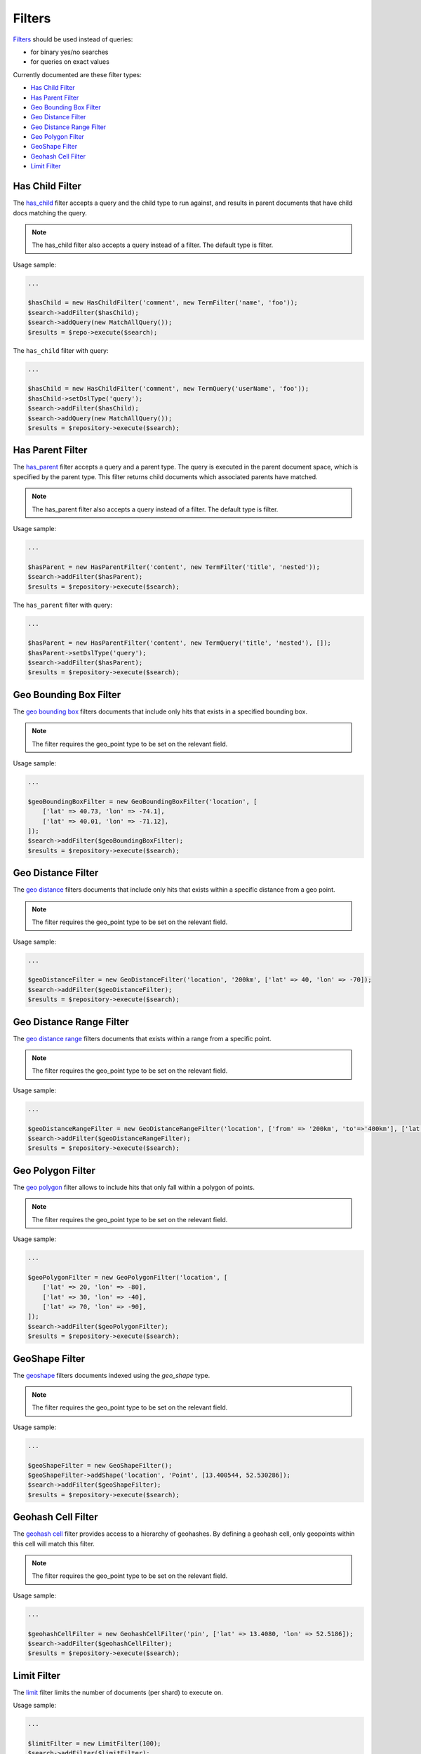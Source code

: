 Filters
=======

`Filters <http://www.elasticsearch.org/guide/en/elasticsearch/reference/current/query-dsl-filters.html>`_ should be used instead of queries:

- for binary yes/no searches
- for queries on exact values

Currently documented are these filter types:

- `Has Child Filter <index.html#id2>`_
- `Has Parent Filter <index.html#id3>`_
- `Geo Bounding Box Filter <index.html#id4>`_
- `Geo Distance Filter <index.html#id5>`_
- `Geo Distance Range Filter <index.html#id6>`_
- `Geo Polygon Filter <index.html#id7>`_
- `GeoShape Filter <index.html#id8>`_
- `Geohash Cell Filter <index.html#id9>`_
- `Limit Filter <index.html#id9>`_


Has Child Filter
----------------
The `has_child <http://www.elasticsearch.org/guide/en/elasticsearch/reference/current/query-dsl-has-child-filter.html>`_ filter accepts a query and the child type to run against, and results in parent documents that have child docs matching the query.

.. note:: The has_child filter also accepts a query instead of a filter. The default type is filter.

Usage sample:

.. code:: php

    ...

    $hasChild = new HasChildFilter('comment', new TermFilter('name', 'foo'));
    $search->addFilter($hasChild);
    $search->addQuery(new MatchAllQuery());
    $results = $repo->execute($search);


The ``has_child`` filter with query:

.. code:: php

    ...

    $hasChild = new HasChildFilter('comment', new TermQuery('userName', 'foo'));
    $hasChild->setDslType('query');
    $search->addFilter($hasChild);
    $search->addQuery(new MatchAllQuery());
    $results = $repository->execute($search);


Has Parent Filter
-----------------

The `has_parent <http://www.elasticsearch.org/guide/en/elasticsearch/reference/current/query-dsl-has-parent-filter.html>`_ filter accepts a query and a parent type. The query is executed in the parent document space, which is specified by the parent type. This filter returns child documents which associated parents have matched.

.. note:: The has_parent filter also accepts a query instead of a filter. The default type is filter.

Usage sample:

.. code:: php

    ...

    $hasParent = new HasParentFilter('content', new TermFilter('title', 'nested'));
    $search->addFilter($hasParent);
    $results = $repository->execute($search);


The ``has_parent`` filter with query:

.. code:: php

    ...

    $hasParent = new HasParentFilter('content', new TermQuery('title', 'nested'), []);
    $hasParent->setDslType('query');
    $search->addFilter($hasParent);
    $results = $repository->execute($search);


Geo Bounding Box Filter
-----------------------

The `geo bounding box <http://www.elastic.co/guide/en/elasticsearch/reference/current/query-dsl-geo-bounding-box-filter.html>`_ filters documents that include only hits that exists in a specified bounding box.

.. note:: The filter requires the geo_point type to be set on the relevant field.

Usage sample:

.. code:: php

    ...

    $geoBoundingBoxFilter = new GeoBoundingBoxFilter('location', [
        ['lat' => 40.73, 'lon' => -74.1],
        ['lat' => 40.01, 'lon' => -71.12],
    ]);
    $search->addFilter($geoBoundingBoxFilter);
    $results = $repository->execute($search);



Geo Distance Filter
-------------------

The `geo distance <http://www.elasticsearch.org/guide/en/elasticsearch/reference/current/query-dsl-geo-distance-filter.html>`_ filters documents that include only hits that exists within a specific distance from a geo point.

.. note:: The filter requires the geo_point type to be set on the relevant field.

Usage sample:

.. code:: php

    ...

    $geoDistanceFilter = new GeoDistanceFilter('location', '200km', ['lat' => 40, 'lon' => -70]);
    $search->addFilter($geoDistanceFilter);
    $results = $repository->execute($search);


Geo Distance Range Filter
-------------------------

The `geo distance range <http://www.elasticsearch.org/guide/en/elasticsearch/reference/current/query-dsl-geo-distance-range-filter.html>`_ filters documents that exists within a range from a specific point.

.. note:: The filter requires the geo_point type to be set on the relevant field.

Usage sample:

.. code:: php

    ...

    $geoDistanceRangeFilter = new GeoDistanceRangeFilter('location', ['from' => '200km', 'to'=>'400km'], ['lat' => 40, 'lon' => -70]);
    $search->addFilter($geoDistanceRangeFilter);
    $results = $repository->execute($search);


Geo Polygon Filter
------------------

The `geo polygon <http://www.elasticsearch.org/guide/en/elasticsearch/reference/current/query-dsl-geo-polygon-filter.html>`_ filter allows to include hits that only fall within a polygon of points.

.. note:: The filter requires the geo_point type to be set on the relevant field.

Usage sample:

.. code:: php

    ...

    $geoPolygonFilter = new GeoPolygonFilter('location', [
        ['lat' => 20, 'lon' => -80],
        ['lat' => 30, 'lon' => -40],
        ['lat' => 70, 'lon' => -90],
    ]);
    $search->addFilter($geoPolygonFilter);
    $results = $repository->execute($search);


GeoShape Filter
---------------

The `geoshape <http://www.elastic.co/guide/en/elasticsearch/reference/current/query-dsl-geo-shape-filter.html>`_ filters documents indexed using the *geo_shape* type.

.. note:: The filter requires the geo_point type to be set on the relevant field.

Usage sample:

.. code:: php

    ...

    $geoShapeFilter = new GeoShapeFilter();
    $geoShapeFilter->addShape('location', 'Point', [13.400544, 52.530286]);
    $search->addFilter($geoShapeFilter);
    $results = $repository->execute($search);


Geohash Cell Filter
-------------------

The `geohash cell <http://www.elastic.co/guide/en/elasticsearch/reference/current/query-dsl-geohash-cell-filter.html>`_ filter provides access to a hierarchy of geohashes. By defining a geohash cell, only geopoints within this cell will match this filter.

.. note:: The filter requires the geo_point type to be set on the relevant field.

Usage sample:

.. code:: php

    ...

    $geohashCellFilter = new GeohashCellFilter('pin', ['lat' => 13.4080, 'lon' => 52.5186]);
    $search->addFilter($geohashCellFilter);
    $results = $repository->execute($search);


Limit Filter
------------

The `limit <http://www.elastic.co/guide/en/elasticsearch/reference/current/query-dsl-limit-filter.html>`_ filter limits the number of documents (per shard) to execute on.

Usage sample:

.. code:: php

    ...

    $limitFilter = new LimitFilter(100);
    $search->addFilter($limitFilter);
    $results = $repository->execute($search);
